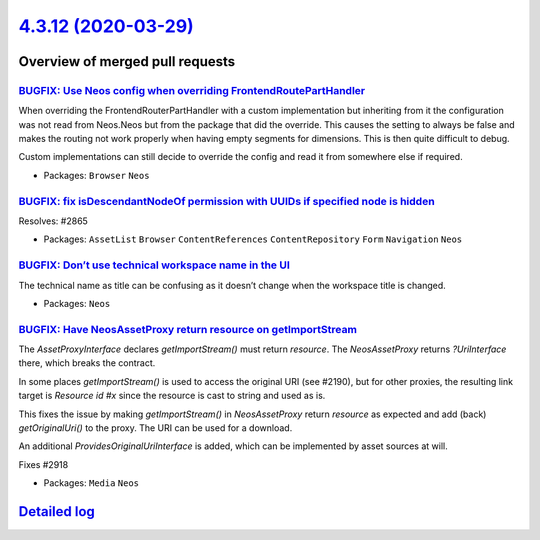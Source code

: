 `4.3.12 (2020-03-29) <https://github.com/neos/neos-development-collection/releases/tag/4.3.12>`_
================================================================================================

Overview of merged pull requests
~~~~~~~~~~~~~~~~~~~~~~~~~~~~~~~~

`BUGFIX: Use Neos config when overriding FrontendRoutePartHandler <https://github.com/neos/neos-development-collection/pull/2949>`_
-----------------------------------------------------------------------------------------------------------------------------------

When overriding the FrontendRouterPartHandler with a custom implementation but inheriting from it the configuration was not read from Neos.Neos but from the package that did the override.
This causes the setting to always be false and makes the routing not work properly when
having empty segments for dimensions. This is then quite difficult to debug.

Custom implementations can still decide to override the config and read it from somewhere else if required.

* Packages: ``Browser`` ``Neos``

`BUGFIX: fix isDescendantNodeOf permission with UUIDs if specified node is hidden <https://github.com/neos/neos-development-collection/pull/2866>`_
---------------------------------------------------------------------------------------------------------------------------------------------------

Resolves: #2865

* Packages: ``AssetList`` ``Browser`` ``ContentReferences`` ``ContentRepository`` ``Form`` ``Navigation`` ``Neos``

`BUGFIX: Don’t use technical workspace name in the UI <https://github.com/neos/neos-development-collection/pull/2920>`_
-------------------------------------------------------------------------------------------------------------------------

The technical name as title can be confusing as it doesn’t 
change when the workspace title is changed.

* Packages: ``Neos``

`BUGFIX: Have NeosAssetProxy return resource on getImportStream <https://github.com/neos/neos-development-collection/pull/2922>`_
---------------------------------------------------------------------------------------------------------------------------------

The `AssetProxyInterface` declares `getImportStream()` must return
`resource`. The `NeosAssetProxy` returns `?UriInterface` there, which
breaks the contract.

In some places `getImportStream()` is used to access the original URI
(see #2190), but for other proxies, the resulting link target is
`Resource id #x` since the resource is cast to string and used as is.

This fixes the issue by making `getImportStream()` in `NeosAssetProxy`
return `resource` as expected and add (back) `getOriginalUri()` to the
proxy. The URI can be used for a download.

An additional `ProvidesOriginalUriInterface` is added, which can be
implemented by asset sources at will.

Fixes #2918

* Packages: ``Media`` ``Neos``

`Detailed log <https://github.com/neos/neos-development-collection/compare/4.3.11...4.3.12>`_
~~~~~~~~~~~~~~~~~~~~~~~~~~~~~~~~~~~~~~~~~~~~~~~~~~~~~~~~~~~~~~~~~~~~~~~~~~~~~~~~~~~~~~~~~~~~~
